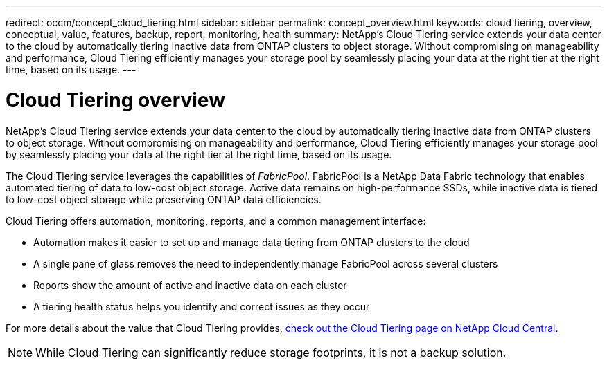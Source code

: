 ---
redirect: occm/concept_cloud_tiering.html
sidebar: sidebar
permalink: concept_overview.html
keywords: cloud tiering, overview, conceptual, value, features, backup, report, monitoring, health
summary: NetApp's Cloud Tiering service extends your data center to the cloud by automatically tiering inactive data from ONTAP clusters to object storage. Without compromising on manageability and performance, Cloud Tiering efficiently manages your storage pool by seamlessly placing your data at the right tier at the right time, based on its usage.
---

= Cloud Tiering overview
:hardbreaks:
:nofooter:
:icons: font
:linkattrs:
:imagesdir: ./media/

[.lead]
NetApp's Cloud Tiering service extends your data center to the cloud by automatically tiering inactive data from ONTAP clusters to object storage. Without compromising on manageability and performance, Cloud Tiering efficiently manages your storage pool by seamlessly placing your data at the right tier at the right time, based on its usage.

The Cloud Tiering service leverages the capabilities of _FabricPool_. FabricPool is a NetApp Data Fabric technology that enables automated tiering of data to low-cost object storage. Active data remains on high-performance SSDs, while inactive data is tiered to low-cost object storage while preserving ONTAP data efficiencies.

Cloud Tiering offers automation, monitoring, reports, and a common management interface:

* Automation makes it easier to set up and manage data tiering from ONTAP clusters to the cloud
* A single pane of glass removes the need to independently manage FabricPool across several clusters
* Reports show the amount of active and inactive data on each cluster
* A tiering health status helps you identify and correct issues as they occur

For more details about the value that Cloud Tiering provides, https://cloud.netapp.com/cloud-tiering[check out the Cloud Tiering page on NetApp Cloud Central^].

NOTE: While Cloud Tiering can significantly reduce storage footprints, it is not a backup solution.
